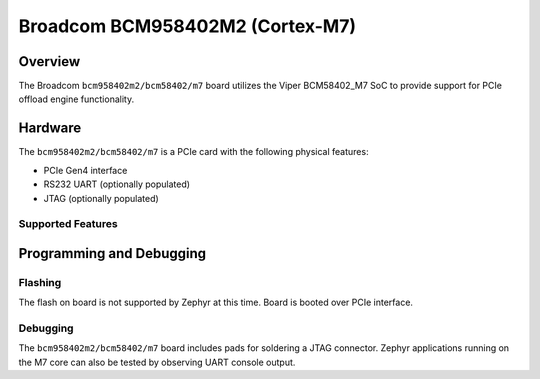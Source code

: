.. _bcm958402m2_m7:

Broadcom BCM958402M2 (Cortex-M7)
################################

Overview
********
The Broadcom ``bcm958402m2/bcm58402/m7`` board utilizes the Viper BCM58402_M7 SoC to
provide support for PCIe offload engine functionality.

Hardware
********
The ``bcm958402m2/bcm58402/m7`` is a PCIe card with the following physical features:

* PCIe Gen4 interface
* RS232 UART (optionally populated)
* JTAG (optionally populated)

Supported Features
==================

.. zephyr:board-supported-hw::

Programming and Debugging
*************************

Flashing
========

The flash on board is not supported by Zephyr at this time.
Board is booted over PCIe interface.

Debugging
=========
The ``bcm958402m2/bcm58402/m7`` board includes pads for soldering a JTAG connector.
Zephyr applications running on the M7 core can also be tested
by observing UART console output.
